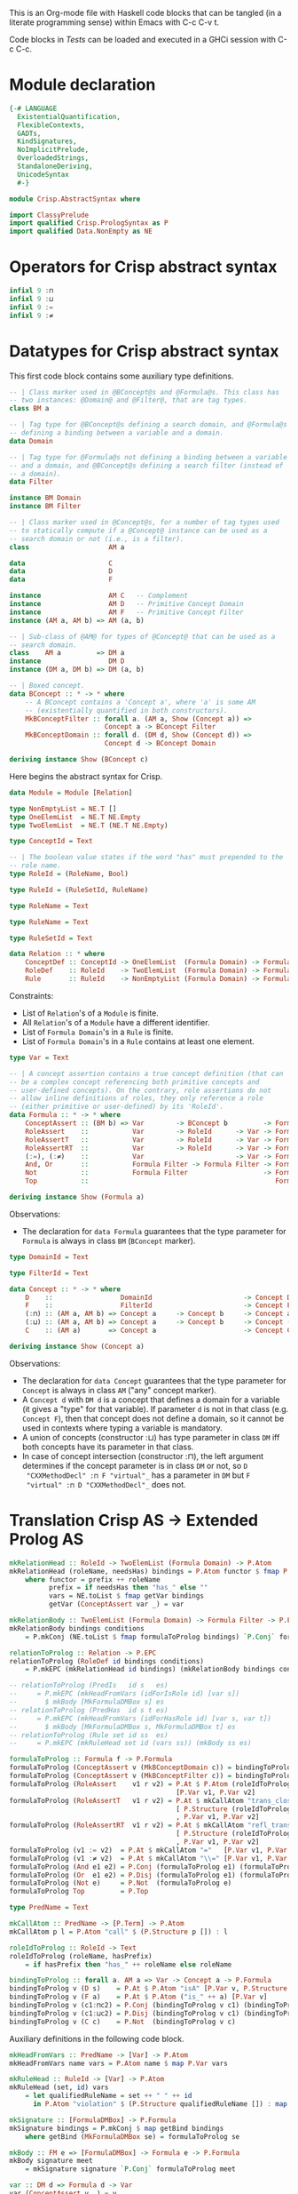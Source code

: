 # AbstractSyntax.org -----------------------------------------------------------

# Copyright (C) 2011, 2012 Guillem Marpons <gmarpons@babel.ls.fi.upm.es>
#
# This file is part of Crisp.
#
# Crisp is free software: you can redistribute it and/or modify
# it under the terms of the GNU General Public License as published by
# the Free Software Foundation, either version 3 of the License, or
# (at your option) any later version.
#
# Crisp is distributed in the hope that it will be useful,
# but WITHOUT ANY WARRANTY; without even the implied warranty of
# MERCHANTABILITY or FITNESS FOR A PARTICULAR PURPOSE.  See the
# GNU General Public License for more details.
#
# You should have received a copy of the GNU General Public License
# along with Crisp.  If not, see <http://www.gnu.org/licenses/>.

#+PROPERTY: tangle yes
#+PROPERTY: exports code

This is an Org-mode file with Haskell code blocks that can be tangled
(in a literate programming sense) within Emacs with C-c C-v t.

Code blocks in [[*Tests][Tests]] can be loaded and executed in a GHCi session
with C-c C-c.

* Module declaration

#+begin_src haskell
  {-# LANGUAGE 
    ExistentialQuantification,
    FlexibleContexts,
    GADTs,
    KindSignatures,
    NoImplicitPrelude,
    OverloadedStrings,
    StandaloneDeriving,
    UnicodeSyntax
    #-}
  
  module Crisp.AbstractSyntax where
  
  import ClassyPrelude
  import qualified Crisp.PrologSyntax as P
  import qualified Data.NonEmpty as NE
#+end_src


* Operators for Crisp abstract syntax

#+begin_src haskell
  infixl 9 :⊓
  infixl 9 :⊔
  infixl 9 :=
  infixl 9 :≠
#+end_src


* Datatypes for Crisp abstract syntax

This first code block contains some auxiliary type definitions.

#+begin_src haskell
  -- | Class marker used in @BConcept@s and @Formula@s. This class has
  -- two instances: @Domain@ and @Filter@, that are tag types.
  class BM a
  
  -- | Tag type for @BConcept@s defining a search domain, and @Formula@s
  -- defining a binding between a variable and a domain.
  data Domain
  
  -- | Tag type for @Formula@s not defining a binding between a variable
  -- and a domain, and @BConcept@s defining a search filter (instead of
  -- a domain).
  data Filter
  
  instance BM Domain
  instance BM Filter
  
  -- | Class marker used in @Concept@s, for a number of tag types used
  -- to statically compute if a @Concept@ instance can be used as a
  -- search domain or not (i.e., is a filter).
  class                    AM a
  
  data                     C
  data                     D
  data                     F
  
  instance                 AM C   -- Complement
  instance                 AM D   -- Primitive Concept Domain
  instance                 AM F   -- Primitive Concept Filter
  instance (AM a, AM b) => AM (a, b)
  
  -- | Sub-class of @AM@ for types of @Concept@ that can be used as a
  -- search domain.
  class    AM a         => DM a
  instance                 DM D
  instance (DM a, DM b) => DM (a, b)
  
  -- | Boxed concept.
  data BConcept :: * -> * where        
      -- A BConcept contains a 'Concept a', where 'a' is some AM
      -- (existentially quantified in both constructors).
      MkBConceptFilter :: forall a. (AM a, Show (Concept a)) =>
                          Concept a -> BConcept Filter
      MkBConceptDomain :: forall d. (DM d, Show (Concept d)) =>
                          Concept d -> BConcept Domain
  
  deriving instance Show (BConcept c)
#+end_src

Here begins the abstract syntax for Crisp.

#+begin_src haskell
  data Module = Module [Relation]
  
  type NonEmptyList = NE.T []
  type OneElemList  = NE.T NE.Empty
  type TwoElemList  = NE.T (NE.T NE.Empty)
  
  type ConceptId = Text
  
  -- | The boolean value states if the word "has" must prepended to the
  -- role name.
  type RoleId = (RoleName, Bool)
  
  type RuleId = (RuleSetId, RuleName)
  
  type RoleName = Text
  
  type RuleName = Text
  
  type RuleSetId = Text
  
  data Relation :: * where
      ConceptDef :: ConceptId -> OneElemList  (Formula Domain) -> Formula Filter -> Relation
      RoleDef    :: RoleId    -> TwoElemList  (Formula Domain) -> Formula Filter -> Relation
      Rule       :: RuleId    -> NonEmptyList (Formula Domain) -> Formula Filter -> Relation
#+end_src

Constraints:

- List of =Relation='s of a =Module= is finite.
- All =Relation='s of a =Module= have a different identifier.
- List of =Formula Domain='s in a =Rule= is finite.
- List of =Formula Domain='s in a =Rule= contains at least one element.

#+begin_src haskell
  type Var = Text
  
  -- | A concept assertion contains a true concept definition (that can
  -- be a complex concept referencing both primitive concepts and
  -- user-defined concepts). On the contrary, role assertions do not
  -- allow inline definitions of roles, they only reference a role
  -- (either primitive or user-defined) by its 'RoleId'.
  data Formula :: * -> * where
      ConceptAssert :: (BM b) => Var        -> BConcept b         -> Formula b
      RoleAssert    ::           Var        -> RoleId      -> Var -> Formula Filter
      RoleAssertT   ::           Var        -> RoleId      -> Var -> Formula Filter
      RoleAssertRT  ::           Var        -> RoleId      -> Var -> Formula Filter
      (:=), (:≠)    ::           Var                       -> Var -> Formula Filter
      And, Or       ::           Formula Filter -> Formula Filter -> Formula Filter
      Not           ::           Formula Filter                   -> Formula Filter
      Top           ::                                               Formula Filter
  
  deriving instance Show (Formula a)
#+end_src

Observations:

- The declaration for =data Formula= guarantees that the type parameter
  for =Formula= is always in class =BM= (=BConcept= marker).

#+begin_src haskell
  type DomainId = Text
  
  type FilterId = Text
  
  data Concept :: * -> * where
      D    ::                 DomainId                       -> Concept D
      F    ::                 FilterId                       -> Concept F
      (:⊓) :: (AM a, AM b) => Concept a     -> Concept b     -> Concept a
      (:⊔) :: (AM a, AM b) => Concept a     -> Concept b     -> Concept (a, b)
      C    :: (AM a)       => Concept a                      -> Concept C
  
  deriving instance Show (Concept a)
#+end_src

Observations:

- The declaration for =data Concept= guarantees that the type
  parameter for =Concept= is always in class =AM= ("any" concept
  marker).
- A =Concept d= with =DM d= is a concept that defines a domain for a
  variable (it gives a "type" for that variable). If parameter =d= is
  not in that class (e.g. =Concept F=), then that concept does not
  define a domain, so it cannot be used in contexts where typing a
  variable is mandatory.
- A union of concepts (constructor :⊔) has type parameter in class
  =DM= iff both concepts have its parameter in that class.
- In case of concept intersection (constructor :⊓), the left argument
  determines if the concept parameter is in class =DM= or not, so =D
  "CXXMethodDecl" :⊓ F "virtual"_= has a parameter in =DM= but =F
  "virtual" :⊓ D "CXXMethodDecl"_= does not.


* Translation Crisp AS -> Extended Prolog AS

#+begin_src haskell
  mkRelationHead :: RoleId -> TwoElemList (Formula Domain) -> P.Atom
  mkRelationHead (roleName, needsHas) bindings = P.Atom functor $ fmap P.Var vars
      where functor = prefix ++ roleName
            prefix = if needsHas then "has_" else ""
            vars = NE.toList $ fmap getVar bindings
            getVar (ConceptAssert var _) = var
  
  mkRelationBody :: TwoElemList (Formula Domain) -> Formula Filter -> P.Formula
  mkRelationBody bindings conditions
      = P.mkConj (NE.toList $ fmap formulaToProlog bindings) `P.Conj` formulaToProlog conditions
  
  relationToProlog :: Relation -> P.EPC
  relationToProlog (RoleDef id bindings conditions)
      = P.mkEPC (mkRelationHead id bindings) (mkRelationBody bindings conditions)
  
  -- relationToProlog (PredIs   id s   es)
  --     = P.mkEPC (mkHeadFromVars (idForIsRole id) [var s])
  --       $ mkBody [MkFormulaDMBox s] es
  -- relationToProlog (PredHas  id s t es)
  --     = P.mkEPC (mkHeadFromVars (idForHasRole id) [var s, var t])
  --       $ mkBody [MkFormulaDMBox s, MkFormulaDMBox t] es
  -- relationToProlog (Rule set id ss  es) 
  --     = P.mkEPC (mkRuleHead set id (vars ss)) (mkBody ss es)
#+end_src

#+begin_src haskell
  formulaToProlog :: Formula f -> P.Formula
  formulaToProlog (ConceptAssert v (MkBConceptDomain c)) = bindingToProlog v c
  formulaToProlog (ConceptAssert v (MkBConceptFilter c)) = bindingToProlog v c
  formulaToProlog (RoleAssert    v1 r v2) = P.At $ P.Atom (roleIdToProlog r)
                                            [P.Var v1, P.Var v2]
  formulaToProlog (RoleAssertT   v1 r v2) = P.At $ mkCallAtom "trans_closure"
                                            [ P.Structure (roleIdToProlog r) []
                                            , P.Var v1, P.Var v2]
  formulaToProlog (RoleAssertRT  v1 r v2) = P.At $ mkCallAtom "refl_trans_closure"
                                            [ P.Structure (roleIdToProlog r) []
                                            , P.Var v1, P.Var v2]
  formulaToProlog (v1 := v2)  = P.At $ mkCallAtom "="   [P.Var v1, P.Var v2]
  formulaToProlog (v1 :≠ v2)  = P.At $ mkCallAtom "\\=" [P.Var v1, P.Var v2]
  formulaToProlog (And e1 e2) = P.Conj (formulaToProlog e1) (formulaToProlog e2)
  formulaToProlog (Or  e1 e2) = P.Disj (formulaToProlog e1) (formulaToProlog e2)
  formulaToProlog (Not e)     = P.Not  (formulaToProlog e)
  formulaToProlog Top         = P.Top
  
  type PredName = Text
  
  mkCallAtom :: PredName -> [P.Term] -> P.Atom
  mkCallAtom p l = P.Atom "call" $ (P.Structure p []) : l
  
  roleIdToProlog :: RoleId -> Text
  roleIdToProlog (roleName, hasPrefix)
      = if hasPrefix then "has_" ++ roleName else roleName
#+end_src

#+begin_src haskell
  bindingToProlog :: forall a. AM a => Var -> Concept a -> P.Formula
  bindingToProlog v (D s)    = P.At $ P.Atom "isA" [P.Var v, P.Structure s []]
  bindingToProlog v (F a)    = P.At $ P.Atom ("is_" ++ a) [P.Var v]
  bindingToProlog v (c1:⊓c2) = P.Conj (bindingToProlog v c1) (bindingToProlog v c2)
  bindingToProlog v (c1:⊔c2) = P.Disj (bindingToProlog v c1) (bindingToProlog v c2)
  bindingToProlog v (C c)    = P.Not  (bindingToProlog v c)
#+end_src

Auxiliary definitions in the following code block.

#+begin_src haskell :tangle no
  mkHeadFromVars :: PredName -> [Var] -> P.Atom
  mkHeadFromVars name vars = P.Atom name $ map P.Var vars
  
  mkRuleHead :: RuleId -> [Var] -> P.Atom
  mkRuleHead (set, id) vars
      = let qualifiedRuleName = set ++ " " ++ id
        in P.Atom "violation" $ (P.Structure qualifiedRuleName []) : map P.Var vars
  
  mkSignature :: [FormulaDMBox] -> P.Formula
  mkSignature bindings = P.mkConj $ map getBind bindings
      where getBind (MkFormulaDMBox se) = formulaToProlog se
  
  mkBody :: FM e => [FormulaDMBox] -> Formula e -> P.Formula
  mkBody signature meet
      = mkSignature signature `P.Conj` formulaToProlog meet
  
  var :: DM d => Formula d -> Var
  var (ConceptAssert v _) = v
  
  vars :: [FormulaDMBox] -> [Var]
  vars = map (\(MkFormulaDMBox e) -> var e)
#+end_src


* Tests

Load Haskell module, first time.

#+begin_src haskell :var pwd=(pwd) :tangle no :results output silent
  let cd_pwd = return $ ":cd " ++ drop 10 pwd :: IO String
  :cmd cd_pwd
  :cd ..
  :l Crisp.AbstractSyntax
#+end_src

Evaluate Haskell terms.

#+begin_src haskell :tangle no :results output silent
  :set -XOverloadedStrings
  -- :t PredHas "functionCall" ("Func" `Is` (S "FunctionDecl")) ("Call" `Is` (S "CallExpr")) ("Func" `Has` "body" $ "Body")
  -- :t Not $ "Caller" `Is` C (A "virtual")
  let c1 = ConceptAssert "Caller" $ MkBConceptDomain (D "CXXMethodDecl")
  let c2 = ConceptAssert "Callee" $ MkBConceptDomain (D "CXXMethodDecl")
  let a1 = RoleAssert "Caller" ("functionCall", True) "CallPoint" `And` RoleAssert "CallPoint" ("directCallee", True) "Callee"
  let n1 = Not $ ConceptAssert "Caller" $ MkBConceptFilter (F "virtual")
  formulaToProlog c1
  formulaToProlog c2
  formulaToProlog a1
  formulaToProlog n1
  let p1 = RoleDef ("calls", False) (c1 NE.!: c2 NE.!: NE.Empty) a1
  -- let p1 = PredHas "functionCall" ("Func" `Is` D "FunctionDecl") ("Call" `Is` D "CallExpr") (("Func" `Has` "body" $ "Body") `And` ("Body" `HasT` "child" $ "Call"))
  -- let p2 = PredHas "callee" ("Caller" `Is` D "FunctionDecl") ("Callee" `Is` D "FunctionDecl") (("Caller" `Has` "functionCall" $ "CallPoint") `And` ("CallPoint" `Has` "directCallee" $ "Callee"))
  -- let r1 = Rule "HICPP" "3.3.13" [MkFormulaDMBox $ "Caller" `Is` D "FunctionDecl", MkFormulaDMBox $ "Caller" `Is` D "FunctionDecl"] (("Record" `Is` D "CXXRecordDecl") `And` (("Record" `Has` "ctor" $ "Caller") `Or`("Record" `Has` "destructor" $ "Caller")) `And` ("Record" `Has` "method" $ "Callee") `And` ("Callee" `Is` F "virtual"))
  -- Lloyd-topor
  putStrLn ""
  prologCode <- do { ep <- P.emptyEP; ep <- P.addEPCs (map relationToProlog [p1]) ep; return $ P.transLloydTopor ep }
  P.show prologCode
  putStrLn "END"
#+end_src
